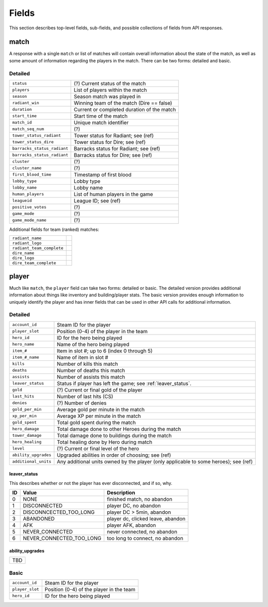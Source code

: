 ######
Fields
######

This section describes top-level fields, sub-fields, and possible collections of fields from API responses.

match
=========
A response with a single ``match`` or list of matches will contain overall information about the state of the match, as well as
some amount of information regarding the players in the match. There can be two forms: detailed and basic.

Detailed
---------
.. csv-table::

    ``status``                  , (?) Current status of the match
    ``players``                 , List of players within the match 
    ``season``                  , Season match was played in
    ``radiant_win``             , Winning team of the match (Dire == false)
    ``duration``                , Current or completed duration of the match
    ``start_time``              , Start time of the match
    ``match_id``                , Unique match identifier
    ``match_seq_num``           , (?)
    ``tower_status_radiant``    , Tower status for Radiant; see (ref)
    ``tower_status_dire``       , Tower status for Dire; see (ref)
    ``barracks_status_radiant`` , Barracks status for Radiant; see (ref)
    ``barracks_status_radiant`` , Barracks status for Dire; see (ref)
    ``cluster``                 , (?)
    ``cluster_name``            , (?)
    ``first_blood_time``        , Timestamp of first blood
    ``lobby_type``              , Lobby type
    ``lobby_name``              , Lobby name
    ``human_players``           , List of human players in the game
    ``leagueid``                , League ID; see (ref)
    ``positive_votes``          , (?)
    ``game_mode``               , (?)
    ``game_mode_name``          , (?)

Additional fields for team (ranked) matches:

.. csv-table::

    ``radiant_name``            ,
    ``radiant_logo``            ,
    ``radiant_team_complete``   , 
    ``dire_name``               ,
    ``dire_logo``               , 
    ``dire_team_complete``      ,

player
===========
Much like ``match``, the ``player`` field can take two forms: detailed or basic. The detailed version provides additional information about 
things like inventory and building/player stats. The basic version provides enough information to uniquely identify 
the player and has inner fields that can be used in other API calls for additional information.

Detailed
---------
.. csv-table::

    ``account_id``      , Steam ID for the player
    ``player_slot``     , Position (0-4) of the player in the team
    ``hero_id``         , ID for the hero being played
    ``hero_name``       , Name of the hero being played
    ``item_#``          , Item in slot #; up to 6 (index 0 through 5)
    ``item_#_name``     , Name of item in slot #
    ``kills``           , Number of kills this match
    ``deaths``          , Number of deaths this match
    ``assists``         , Number of assists this match
    ``leaver_status``   , Status if player has left the game; see :ref:`leaver_status`.
    ``gold``            , (?) Current or final gold of the player
    ``last_hits``       , Number of last hits (CS)
    ``denies``          , (?) Number of denies
    ``gold_per_min``    , Average gold per minute in the match
    ``xp_per_min``      , Average XP per minute in the match
    ``gold_spent``      , Total gold spent during the match
    ``hero_damage``     , Total damage done to other Heroes during the match
    ``tower_damage``    , Total damage done to buildings during the match
    ``hero_healing``    , Total healing done by Hero during match
    ``level``           , (?) Current or final level of the hero
    ``ability_upgrades``, Upgraded abilities in order of choosing; see (ref)
    ``additional_units``, Any additional units owned by the player (only applicable to some heroes); see (ref)

.. _leaver_status:

leaver_status
^^^^^^^^^^^^^
This describes whether or not the player has ever disconnected, and if so, why.

.. csv-table::
    :header: "ID", "Value", "Description"

    0, "NONE", "finished match, no abandon"
    1, "DISCONNECTED", "player DC, no abandon"
    2, "DISCONNCECTED_TOO_LONG", "player DC > 5min, abandon"
    3, "ABANDONED", "player dc, clicked leave, abandon"
    4, "AFK", "player AFK, abandon"
    5, "NEVER_CONNECTED", "never connected, no abandon"
    6, "NEVER_CONNECTED_TOO_LONG", "too long to connect, no abandon"

.. _ability_upgrades:

ability_upgrades
^^^^^^^^^^^^^^^^
.. csv-table::

    TBD

Basic
------
.. csv-table::

    ``account_id``      , Steam ID for the player
    ``player_slot``     , Position (0-4) of the player in the team
    ``hero_id``         , ID for the hero being played